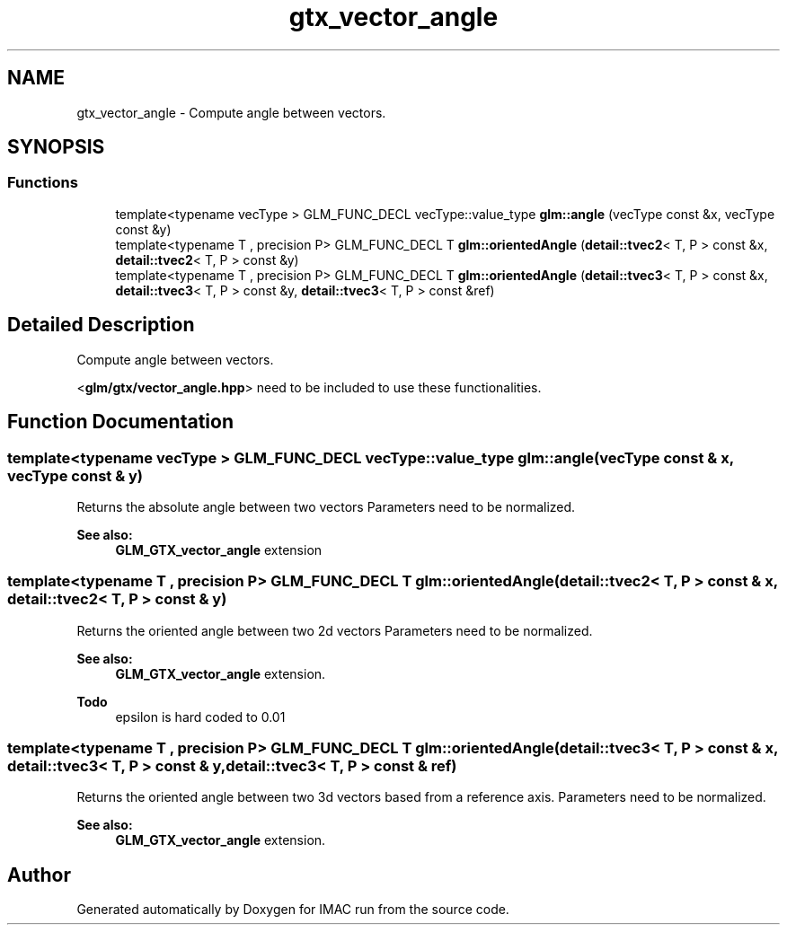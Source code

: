 .TH "gtx_vector_angle" 3 "Tue Dec 18 2018" "IMAC run" \" -*- nroff -*-
.ad l
.nh
.SH NAME
gtx_vector_angle \- Compute angle between vectors\&.  

.SH SYNOPSIS
.br
.PP
.SS "Functions"

.in +1c
.ti -1c
.RI "template<typename vecType > GLM_FUNC_DECL vecType::value_type \fBglm::angle\fP (vecType const &x, vecType const &y)"
.br
.ti -1c
.RI "template<typename T , precision P> GLM_FUNC_DECL T \fBglm::orientedAngle\fP (\fBdetail::tvec2\fP< T, P > const &x, \fBdetail::tvec2\fP< T, P > const &y)"
.br
.ti -1c
.RI "template<typename T , precision P> GLM_FUNC_DECL T \fBglm::orientedAngle\fP (\fBdetail::tvec3\fP< T, P > const &x, \fBdetail::tvec3\fP< T, P > const &y, \fBdetail::tvec3\fP< T, P > const &ref)"
.br
.in -1c
.SH "Detailed Description"
.PP 
Compute angle between vectors\&. 

<\fBglm/gtx/vector_angle\&.hpp\fP> need to be included to use these functionalities\&. 
.SH "Function Documentation"
.PP 
.SS "template<typename vecType > GLM_FUNC_DECL vecType::value_type glm::angle (vecType const & x, vecType const & y)"
Returns the absolute angle between two vectors Parameters need to be normalized\&. 
.PP
\fBSee also:\fP
.RS 4
\fBGLM_GTX_vector_angle\fP extension 
.RE
.PP

.SS "template<typename T , precision P> GLM_FUNC_DECL T glm::orientedAngle (\fBdetail::tvec2\fP< T, P > const & x, \fBdetail::tvec2\fP< T, P > const & y)"
Returns the oriented angle between two 2d vectors Parameters need to be normalized\&. 
.PP
\fBSee also:\fP
.RS 4
\fBGLM_GTX_vector_angle\fP extension\&.
.RE
.PP
\fBTodo\fP
.RS 4
epsilon is hard coded to 0\&.01 
.RE
.PP

.SS "template<typename T , precision P> GLM_FUNC_DECL T glm::orientedAngle (\fBdetail::tvec3\fP< T, P > const & x, \fBdetail::tvec3\fP< T, P > const & y, \fBdetail::tvec3\fP< T, P > const & ref)"
Returns the oriented angle between two 3d vectors based from a reference axis\&. Parameters need to be normalized\&. 
.PP
\fBSee also:\fP
.RS 4
\fBGLM_GTX_vector_angle\fP extension\&. 
.RE
.PP

.SH "Author"
.PP 
Generated automatically by Doxygen for IMAC run from the source code\&.
